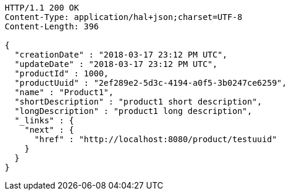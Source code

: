 [source,http,options="nowrap"]
----
HTTP/1.1 200 OK
Content-Type: application/hal+json;charset=UTF-8
Content-Length: 396

{
  "creationDate" : "2018-03-17 23:12 PM UTC",
  "updateDate" : "2018-03-17 23:12 PM UTC",
  "productId" : 1000,
  "productUuid" : "2ef289e2-5d3c-4194-a0f5-3b0247ce6259",
  "name" : "Product1",
  "shortDescription" : "product1 short description",
  "longDescription" : "product1 long description",
  "_links" : {
    "next" : {
      "href" : "http://localhost:8080/product/testuuid"
    }
  }
}
----